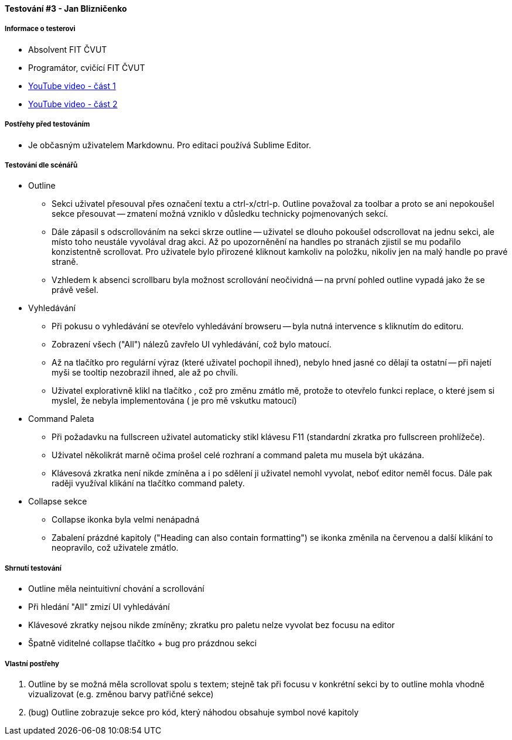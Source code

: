 ==== Testování #3 - Jan Blizničenko

===== Informace o testerovi

- Absolvent FIT ČVUT
- Programátor, cvičící FIT ČVUT
- link:+https://youtu.be/vKBwz7VgMf4+[YouTube video - část 1]
- link:+https://youtu.be/q-27SnxytnY+[YouTube video - část 2]

===== Postřehy před testováním

* Je občasným uživatelem Markdownu. Pro editaci používá Sublime Editor.

===== Testování dle scénářů

* Outline
** Sekci uživatel přesouval přes označení textu a ctrl-x/ctrl-p. Outline považoval za toolbar a proto se ani nepokoušel sekce přesouvat -- zmatení možná vzniklo v důsledku technicky pojmenovaných sekcí.
** Dále zápasil s odscrollováním na sekci skrze outline -- uživatel se dlouho pokoušel odscrollovat na jednu sekci, ale místo toho neustále vyvolával drag akci. Až po upozorněnění na handles po stranách zjistil se mu podařilo konzistentně scrollovat. Pro uživatele bylo přirozené kliknout kamkoliv na položku, nikoliv jen na malý handle po pravé straně.
** Vzhledem k absenci scrollbaru byla možnost scrollování neočividná -- na první pohled outline vypadá jako že se právě vešel.

* Vyhledávání
** Při pokusu o vyhledávání se otevřelo vyhledávání browseru -- byla nutná intervence s kliknutím do editoru. 
** Zobrazení všech ("All") nálezů zavřelo UI vyhledávání, což bylo matoucí.
** Až na tlačítko pro regulární výraz (které uživatel pochopil ihned), nebylo hned jasné co dělají ta ostatní -- při najetí myši se tooltip nezobrazil ihned, ale až po chvíli.
** Uživatel explorativně klikl na tlačítko +, což pro změnu zmátlo mě, protože to otevřelo funkci replace, o které jsem si myslel, že nebyla implementována (+ je pro mě vskutku matoucí)

* Command Paleta
** Při požadavku na fullscreen uživatel automaticky stikl klávesu F11 (standardní zkratka pro fullscreen prohlížeče).
** Uživatel několikrát marně očima prošel celé rozhraní a command paleta mu musela být ukázána.
** Klávesová zkratka není nikde zmíněna a i po sdělení ji uživatel nemohl vyvolat, neboť editor neměl focus. Dále pak raději využíval klikání na tlačítko command palety.

* Collapse sekce
** Collapse ikonka byla velmi nenápadná
** Zabalení prázdné kapitoly ("Heading can also contain formatting") se ikonka změnila na červenou a další klikání to neopravilo, což uživatele zmátlo.
  
===== Shrnutí testování

- Outline měla neintuitivní chování a scrollování
- Při hledání "All" zmizí UI vyhledávání
- Klávesové zkratky nejsou nikde zmíněny; zkratku pro paletu nelze vyvolat bez focusu na editor
- Špatně viditelné collapse tlačítko + bug pro prázdnou sekci

===== Vlastní postřehy

. Outline by se možná měla scrollovat spolu s textem; stejně tak při focusu v konkrétní sekci by to outline mohla vhodně vizualizovat (e.g. změnou barvy patřičné sekce)
. (bug) Outline zobrazuje sekce pro kód, který náhodou obsahuje symbol nové kapitoly
